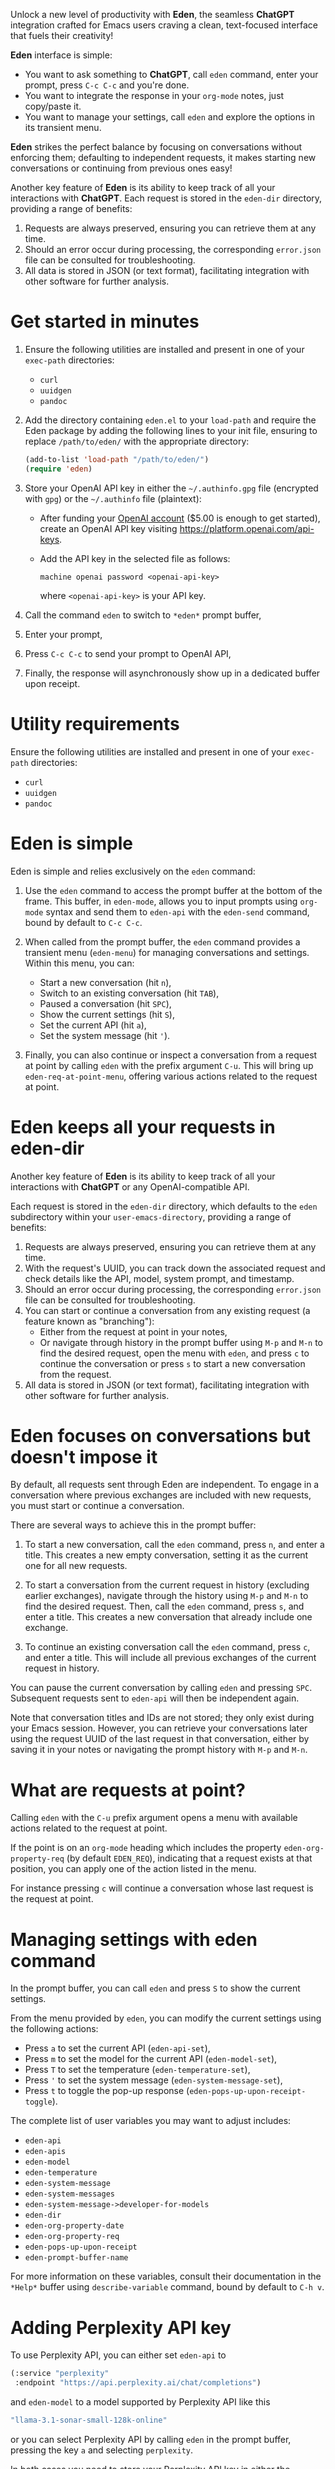 Unlock a new level of productivity with *Eden*, the seamless
*ChatGPT* integration crafted for Emacs users craving a clean,
text-focused interface that fuels their creativity!

*Eden* interface is simple:

- You want to ask something to *ChatGPT*, call ~eden~ command, enter your
  prompt, press ~C-c C-c~ and you're done.
- You want to integrate the response in your ~org-mode~ notes, just
  copy/paste it.
- You want to manage your settings, call ~eden~ and explore the options
  in its transient menu.

*Eden* strikes the perfect balance by focusing on conversations without
enforcing them; defaulting to independent requests, it makes starting
new conversations or continuing from previous ones easy!

Another key feature of *Eden* is its ability to keep track of all your
interactions with *ChatGPT*.  Each request is stored in the ~eden-dir~
directory, providing a range of benefits:

1) Requests are always preserved, ensuring you can retrieve them at
   any time.
2) Should an error occur during processing, the corresponding
   ~error.json~ file can be consulted for troubleshooting.
3) All data is stored in JSON (or text format), facilitating
   integration with other software for further analysis.

* Get started in minutes

1) Ensure the following utilities are installed and present in one
   of your ~exec-path~ directories:

   - ~curl~
   - ~uuidgen~
   - ~pandoc~

2) Add the directory containing ~eden.el~ to your ~load-path~ and
   require the Eden package by adding the following lines to your init
   file, ensuring to replace ~/path/to/eden/~ with the appropriate
   directory:

   #+BEGIN_SRC emacs-lisp
   (add-to-list 'load-path "/path/to/eden/")
   (require 'eden)
   #+END_SRC

3) Store your OpenAI API key in either the ~~/.authinfo.gpg~ file
   (encrypted with ~gpg~) or the ~~/.authinfo~ file (plaintext):

   - After funding your [[https://platform.openai.com][OpenAI account]] ($5.00 is enough to get
     started), create an OpenAI API key visiting
     https://platform.openai.com/api-keys.
   - Add the API key in the selected file as follows:

     #+BEGIN_SRC authinfo
     machine openai password <openai-api-key>
     #+END_SRC

     where ~<openai-api-key>~ is your API key.

4) Call the command ~eden~ to switch to ~*eden*~ prompt buffer,
5) Enter your prompt,
6) Press ~C-c C-c~ to send your prompt to OpenAI API,
7) Finally, the response will asynchronously show up in a dedicated
   buffer upon receipt.

* Utility requirements

Ensure the following utilities are installed and present in one
of your ~exec-path~ directories:

- ~curl~
- ~uuidgen~
- ~pandoc~

* Eden is simple

Eden is simple and relies exclusively on the ~eden~ command:

1) Use the ~eden~ command to access the prompt buffer at the bottom of
   the frame.  This buffer, in ~eden-mode~, allows you to input prompts
   using ~org-mode~ syntax and send them to ~eden-api~ with the ~eden-send~
   command, bound by default to ~C-c C-c~.

2) When called from the prompt buffer, the ~eden~ command provides a
   transient menu (~eden-menu~) for managing conversations and settings.
   Within this menu, you can:

   - Start a new conversation (hit ~n~),
   - Switch to an existing conversation (hit ~TAB~),
   - Paused a conversation (hit ~SPC~),
   - Show the current settings (hit ~S~),
   - Set the current API (hit ~a~),
   - Set the system message (hit ~'~).

3) Finally, you can also continue or inspect a conversation from a
   request at point by calling ~eden~ with the prefix argument ~C-u~.
   This will bring up ~eden-req-at-point-menu~, offering various actions
   related to the request at point.

* Eden keeps all your requests in eden-dir

Another key feature of *Eden* is its ability to keep track of all your
interactions with *ChatGPT* or any OpenAI-compatible API.

Each request is stored in the ~eden-dir~ directory, which defaults to
the ~eden~ subdirectory within your ~user-emacs-directory~, providing a
range of benefits:

1) Requests are always preserved, ensuring you can retrieve them at
   any time.
2) With the request's UUID, you can track down the associated
   request and check details like the API, model, system prompt, and
   timestamp.
3) Should an error occur during processing, the corresponding
   ~error.json~ file can be consulted for troubleshooting.
4) You can start or continue a conversation from any existing request
   (a feature known as "branching"):
   - Either from the request at point in your notes,
   - Or navigate through history in the prompt buffer using ~M-p~ and
     ~M-n~ to find the desired request, open the menu with ~eden~, and
     press ~c~ to continue the conversation or press ~s~ to start a new
     conversation from the request.
5) All data is stored in JSON (or text format), facilitating
   integration with other software for further analysis.

* Eden focuses on conversations but doesn't impose it

By default, all requests sent through Eden are independent.  To engage
in a conversation where previous exchanges are included with new
requests, you must start or continue a conversation.

There are several ways to achieve this in the prompt buffer:

1) To start a new conversation, call the ~eden~ command, press ~n~,
   and enter a title.  This creates a new empty conversation, setting
   it as the current one for all new requests.

2) To start a conversation from the current request in history
   (excluding earlier exchanges), navigate through the history using
   ~M-p~ and ~M-n~ to find the desired request.  Then, call the ~eden~
   command, press ~s~, and enter a title.  This creates a new
   conversation that already include one exchange.

3) To continue an existing conversation call the ~eden~ command, press
   ~c~, and enter a title.  This will include all previous exchanges of
   the current request in history.

You can pause the current conversation by calling ~eden~ and pressing
~SPC~.  Subsequent requests sent to ~eden-api~ will then be independent
again.

Note that conversation titles and IDs are not stored; they only exist
during your Emacs session.  However, you can retrieve your
conversations later using the request UUID of the last request in that
conversation, either by saving it in your notes or navigating the
prompt history with ~M-p~ and ~M-n~.

* What are requests at point?

Calling ~eden~ with the ~C-u~ prefix argument opens a menu with available
actions related to the request at point.

If the point is on an ~org-mode~ heading which includes the
property ~eden-org-property-req~ (by default ~EDEN_REQ~), indicating that
a request exists at that position, you can apply one of the action
listed in the menu.

For instance pressing ~c~ will continue a conversation whose last
request is the request at point.

* Managing settings with eden command

In the prompt buffer, you can call ~eden~ and press ~S~ to show the current
settings.

From the menu provided by ~eden~, you can modify the current settings
using the following actions:

- Press ~a~ to set the current API (~eden-api-set~),
- Press ~m~ to set the model for the current API (~eden-model-set~),
- Press ~T~ to set the temperature (~eden-temperature-set~),
- Press ~'~ to set the system message (~eden-system-message-set~),
- Press ~t~ to toggle the pop-up response (~eden-pops-up-upon-receipt-toggle~).

The complete list of user variables you may want to adjust includes:

- ~eden-api~
- ~eden-apis~
- ~eden-model~
- ~eden-temperature~
- ~eden-system-message~
- ~eden-system-messages~
- ~eden-system-message->developer-for-models~
- ~eden-dir~
- ~eden-org-property-date~
- ~eden-org-property-req~
- ~eden-pops-up-upon-receipt~
- ~eden-prompt-buffer-name~

For more information on these variables, consult their documentation
in the ~*Help*~ buffer using ~describe-variable~ command, bound by default
to ~C-h v~.

* Adding Perplexity API key

To use Perplexity API, you can either set ~eden-api~ to

#+BEGIN_SRC emacs-lisp
(:service "perplexity"
 :endpoint "https://api.perplexity.ai/chat/completions")
#+END_SRC

and ~eden-model~ to a model supported by Perplexity API like this

#+BEGIN_SRC emacs-lisp
"llama-3.1-sonar-small-128k-online"
#+END_SRC

or you can select Perplexity API by calling ~eden~ in the prompt buffer,
pressing the key ~a~ and selecting ~perplexity~.

In both cases you need to store your Perplexity API key in either the
~~/.authinfo.gpg~ file (encrypted with ~gpg~) or the ~~/.authinfo~ file
(plaintext):

- After funding your [[https://www.perplexity.ai][Perplexity account]] ($5.00 is enough to get
  started), create a Perplexity API key visiting
  https://www.perplexity.ai/settings/api.
- Add the API key in the selected file as follows:

  #+BEGIN_SRC authinfo
  machine perplexity password <perplexity-api-key>
  #+END_SRC

  where ~<perplexity-api-key>~ is your API key.

* Adding an OpenAI-compatible API to eden-apis

If you want to use X.ai API alongside other OpenAI-compatible APIs,
start by adding its description to the ~eden-apis~ variable as follows:

#+BEGIN_SRC emacs-lisp
(add-to-list 'eden-apis
             '(:service "x.ai"
               :endpoint "https://api.x.ai/v1/chat/completions"
               :default-model "grok-2"
               :models ("grok-beta" "grok-2-latest" "grok-2" "grok-2-12-12")))
#+END_SRC

Then you need to store your X.ai API key in either the ~~/.authinfo.gpg~
file (encrypted with ~gpg~) or the ~~/.authinfo~ file (plaintext):

- After funding your [[https://console.x.ai][X.ai]] ($5.00 is enough to get started), create an
  X.ai API key in that same console.
- Add the API key in the selected file as follows:

  #+BEGIN_SRC authinfo
  machine x.ai password <x.ai-api-key>
  #+END_SRC

  where ~<x.ai-api-key>~ is your API key.

Finally, we can we can select X.ai API with ~grok-2~ default model by
calling ~eden~ in the prompt buffer, pressing the key ~a~ and selecting
~x.ai~.
